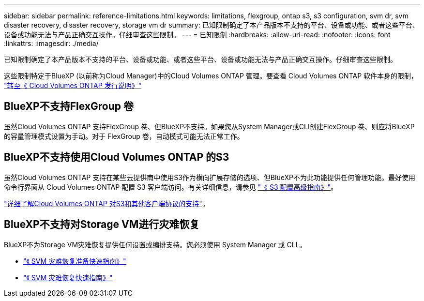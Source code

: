 ---
sidebar: sidebar 
permalink: reference-limitations.html 
keywords: limitations, flexgroup, ontap s3, s3 configuration, svm dr, svm disaster recovery, disaster recovery, storage vm dr 
summary: 已知限制确定了本产品版本不支持的平台、设备或功能、或者这些平台、设备或功能无法与产品正确交互操作。仔细审查这些限制。 
---
= 已知限制
:hardbreaks:
:allow-uri-read: 
:nofooter: 
:icons: font
:linkattrs: 
:imagesdir: ./media/


[role="lead"]
已知限制确定了本产品版本不支持的平台、设备或功能、或者这些平台、设备或功能无法与产品正确交互操作。仔细审查这些限制。

这些限制特定于BlueXP (以前称为Cloud Manager)中的Cloud Volumes ONTAP 管理。要查看 Cloud Volumes ONTAP 软件本身的限制， https://docs.netapp.com/us-en/cloud-volumes-ontap-relnotes/reference-limitations.html["转至《 Cloud Volumes ONTAP 发行说明》"^]



== BlueXP不支持FlexGroup 卷

虽然Cloud Volumes ONTAP 支持FlexGroup 卷、但BlueXP不支持。如果您从System Manager或CLI创建FlexGroup 卷、则应将BlueXP的容量管理模式设置为手动。对于 FlexGroup 卷，自动模式可能无法正常工作。



== BlueXP不支持使用Cloud Volumes ONTAP 的S3

虽然Cloud Volumes ONTAP 支持在某些云提供商中使用S3作为横向扩展存储的选项、但BlueXP不为此功能提供任何管理功能。最好使用命令行界面从 Cloud Volumes ONTAP 配置 S3 客户端访问。有关详细信息，请参见 http://docs.netapp.com/ontap-9/topic/com.netapp.doc.pow-s3-cg/home.html["《 S3 配置高级指南》"^]。

link:concept-client-protocols.html["详细了解Cloud Volumes ONTAP 对S3和其他客户端协议的支持"]。



== BlueXP不支持对Storage VM进行灾难恢复

BlueXP不为Storage VM灾难恢复提供任何设置或编排支持。您必须使用 System Manager 或 CLI 。

* https://library.netapp.com/ecm/ecm_get_file/ECMLP2839856["《 SVM 灾难恢复准备快速指南》"^]
* https://library.netapp.com/ecm/ecm_get_file/ECMLP2839857["《 SVM 灾难恢复快速指南》"^]

